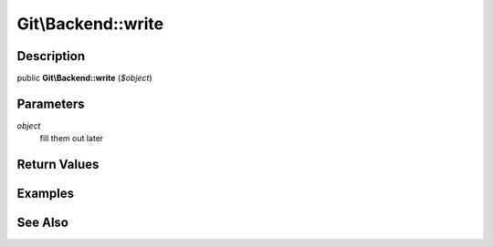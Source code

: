 .. index::
   single: write (Git\Backend method)


Git\\Backend::write
===========================================================

Description
***********************************************************

public **Git\\Backend::write** (*$object*)


Parameters
***********************************************************

*object*
  fill them out later


Return Values
***********************************************************

Examples
***********************************************************

See Also
***********************************************************
